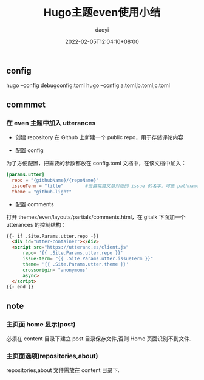 #+title: Hugo主题even使用小结
#+Author: daoyi
#+date: 2022-02-05T12:04:10+08:00
#+comment: true
#+tags[]: even
#+categories[]: hugo 

** config

hugo --config debugconfig.toml
hugo --config a.toml,b.toml,c.toml

** commmet
*** 在 even 主题中加入 utterances

- 创建 repository
    在 Github 上新建一个 public repo，用于存储评论内容

- 配置 config
为了方便配置，把需要的参数都放在 config.toml 文档中，在该文档中加入：

#+begin_src toml
  [params.utter]
    repo = "{githubName}/{repoName}"
    issueTerm = "title"        #设置每篇文章对应的 issue 的名字，可选 pathname title url，
    theme = "github-light"
#+end_src


- 配置 comments
打开 themes/even/layouts/partials/comments.html，在 gitalk 下面加一个 utterances 的控制结构：

#+begin_src html
  {{- if .Site.Params.utter.repo -}}
    <div id="utter-container"></div>
    <script src="https://utteranc.es/client.js"
        repo= '{{ .Site.Params.utter.repo }}'
        issue-term= "{{ .Site.Params.utter.issueTerm }}"
        theme= '{{ .Site.Params.utter.theme }}'
        crossorigin= "anonymous"
        async>
    </script> 
  {{- end }}
#+end_src

** note
*** 主页面 home 显示(post)

必须在 content 目录下建立 post 目录保存文件,否则 Home 页面识别不到文件.

*** 主页面选项(repositories,about)

repositories,about 文件需放在 content 目录下.
